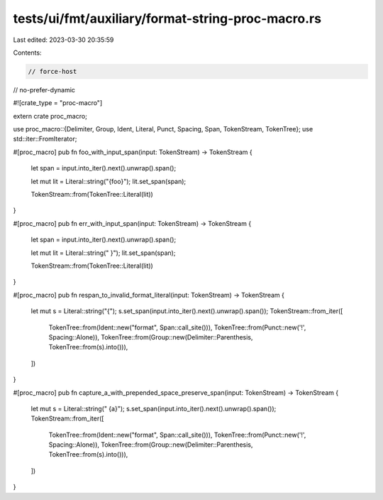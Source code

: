 tests/ui/fmt/auxiliary/format-string-proc-macro.rs
==================================================

Last edited: 2023-03-30 20:35:59

Contents:

.. code-block:: rs

    // force-host
// no-prefer-dynamic

#![crate_type = "proc-macro"]

extern crate proc_macro;

use proc_macro::{Delimiter, Group, Ident, Literal, Punct, Spacing, Span, TokenStream, TokenTree};
use std::iter::FromIterator;

#[proc_macro]
pub fn foo_with_input_span(input: TokenStream) -> TokenStream {
    let span = input.into_iter().next().unwrap().span();

    let mut lit = Literal::string("{foo}");
    lit.set_span(span);

    TokenStream::from(TokenTree::Literal(lit))
}

#[proc_macro]
pub fn err_with_input_span(input: TokenStream) -> TokenStream {
    let span = input.into_iter().next().unwrap().span();

    let mut lit = Literal::string("         }");
    lit.set_span(span);

    TokenStream::from(TokenTree::Literal(lit))
}


#[proc_macro]
pub fn respan_to_invalid_format_literal(input: TokenStream) -> TokenStream {
    let mut s = Literal::string("{");
    s.set_span(input.into_iter().next().unwrap().span());
    TokenStream::from_iter([
        TokenTree::from(Ident::new("format", Span::call_site())),
        TokenTree::from(Punct::new('!', Spacing::Alone)),
        TokenTree::from(Group::new(Delimiter::Parenthesis, TokenTree::from(s).into())),
    ])
}

#[proc_macro]
pub fn capture_a_with_prepended_space_preserve_span(input: TokenStream) -> TokenStream {
    let mut s = Literal::string(" {a}");
    s.set_span(input.into_iter().next().unwrap().span());
    TokenStream::from_iter([
        TokenTree::from(Ident::new("format", Span::call_site())),
        TokenTree::from(Punct::new('!', Spacing::Alone)),
        TokenTree::from(Group::new(Delimiter::Parenthesis, TokenTree::from(s).into())),
    ])
}


